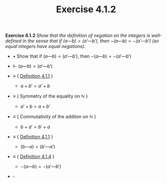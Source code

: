 #+title: Exercise 4.1.2

#+LATEX_HEADER: \usepackage{amsmath}
#+LATEX_HEADER: \usepackage{amssymb}
#+LATEX_HEADER: \usepackage{a4wide}
#+LATEX_HEADER: \renewcommand{\labelitemi}{}
#+LATEX_HEADER: \renewcommand{\labelitemii}{}
#+LATEX_HEADER: \renewcommand{\labelitemiii}{}
#+LATEX_HEADER: \renewcommand{\labelitemiv}{}
#+LaTeX_HEADER: \newcommand{\pp}{\hspace{-0.5pt}{+}\hspace{-4pt}{+}}
#+LaTeX_HEADER: \usepackage[utf8]{inputenc} \usepackage{titlesec}
#+LaTeX_HEADER: \titleformat{\chapter}[block]{\bfseries\Huge}{}{0em}{}
#+LaTeX_HEADER: \titleformat{\section}[hang]{\bfseries\Large}{}{1em}{\thesection\enspace}
#+OPTIONS: num:nil
#+HTML_HEAD: <style type="text/css">
#+HTML_HEAD:  ol#al { list-style-type: upper-alpha; }
#+HTML_HEAD: </style>

*Exercise 4.1.2* /Show that the definition of negation on the integers is well-defined in the sense that if $(a — b) = (a' — b')$, then $−(a — b) = −(a' — b')$ (so equal integers have equal negations)./

- $\bullet$ Show that if $(a — b) = (a' — b')$, then $−(a — b) = −(a' — b')$

- $\Vdash$ $(a — b) = (a' — b')$

- $\equiv$ { [[../definition-4.1.1.org][Definition 4.1.1]] }

  - $a + b' = a' + b$

- $\equiv$ { Symmetry of the equality on $\mathbb N$ }

  - $a' + b = a + b'$

- $\equiv$ { Commutativity of the additon on $\mathbb N$ }

  - $b + a' = b' + a$

- $\equiv$ { [[../definition-4.1.1.org][Definition 4.1.1]] }

  - $(b — a) = (b' — a')$

- $\equiv$ { [[../definition-4.1.4.org][Definition 4.1.4]] }

  - $−(a — b) = −(a' — b')$

- $\square$
